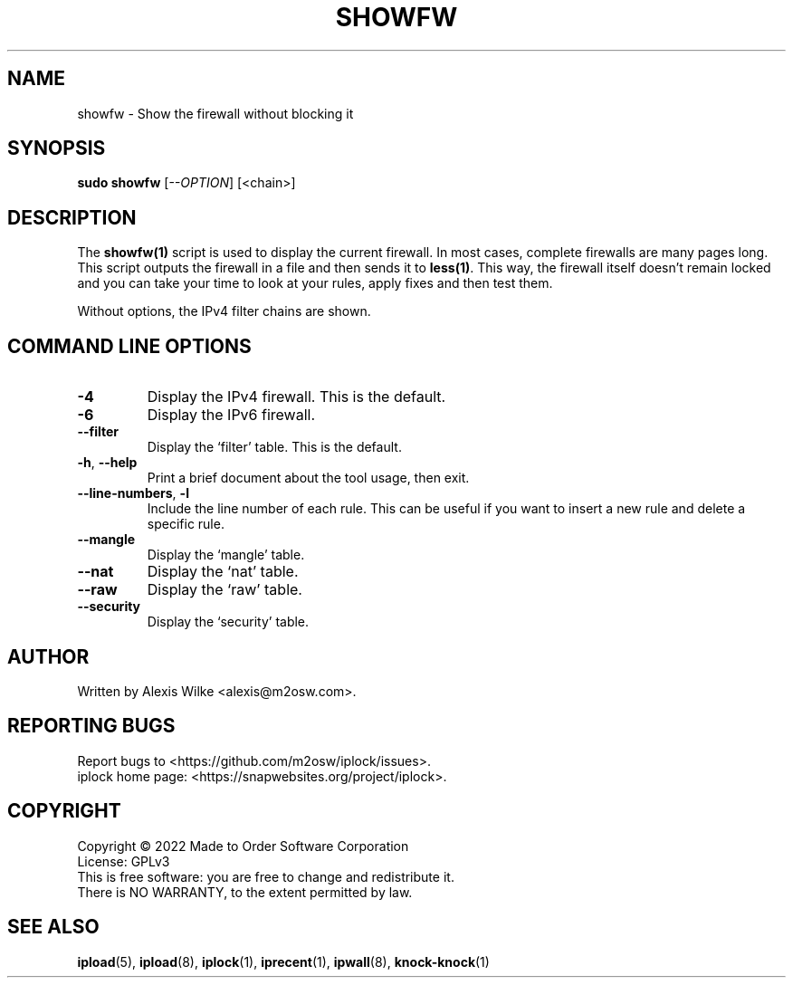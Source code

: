 .TH SHOWFW 1 "August 2022" "showfw 1.x" "User Commands"
.SH NAME
showfw \- Show the firewall without blocking it
.SH SYNOPSIS
.B sudo showfw
[\fI\-\-OPTION\fR] [<chain>]
.SH DESCRIPTION
The \fBshowfw(1)\fR script is used to display the current firewall.
In most cases, complete firewalls are many pages long. This script
outputs the firewall in a file and then sends it to \fBless(1)\fR.
This way, the firewall itself doesn't remain locked and you can
take your time to look at your rules, apply fixes and then test
them.

Without options, the IPv4 filter chains are shown.

.SH "COMMAND LINE OPTIONS"
.TP
\fB\-4\fR
Display the IPv4 firewall. This is the default.

.TP
\fB\-6\fR
Display the IPv6 firewall.

.TP
\fB\-\-filter\fR
Display the `filter' table. This is the default.

.TP
\fB\-h\fR, \fB\-\-help\fR
Print a brief document about the tool usage, then exit.

.TP
\fB\-\-line-numbers\fR, \fB\-l\fR
Include the line number of each rule. This can be useful if you want to
insert a new rule and delete a specific rule.

.TP
\fB\-\-mangle\fR
Display the `mangle' table.

.TP
\fB\-\-nat\fR
Display the `nat' table.

.TP
\fB\-\-raw\fR
Display the `raw' table.

.TP
\fB\-\-security\fR
Display the `security' table.

.SH AUTHOR
Written by Alexis Wilke <alexis@m2osw.com>.
.SH "REPORTING BUGS"
Report bugs to <https://github.com/m2osw/iplock/issues>.
.br
iplock home page: <https://snapwebsites.org/project/iplock>.
.SH COPYRIGHT
Copyright \(co 2022 Made to Order Software Corporation
.br
License: GPLv3
.br
This is free software: you are free to change and redistribute it.
.br
There is NO WARRANTY, to the extent permitted by law.
.SH "SEE ALSO"
.BR ipload (5),
.BR ipload (8),
.BR iplock (1),
.BR iprecent (1),
.BR ipwall (8),
.BR knock-knock (1)
